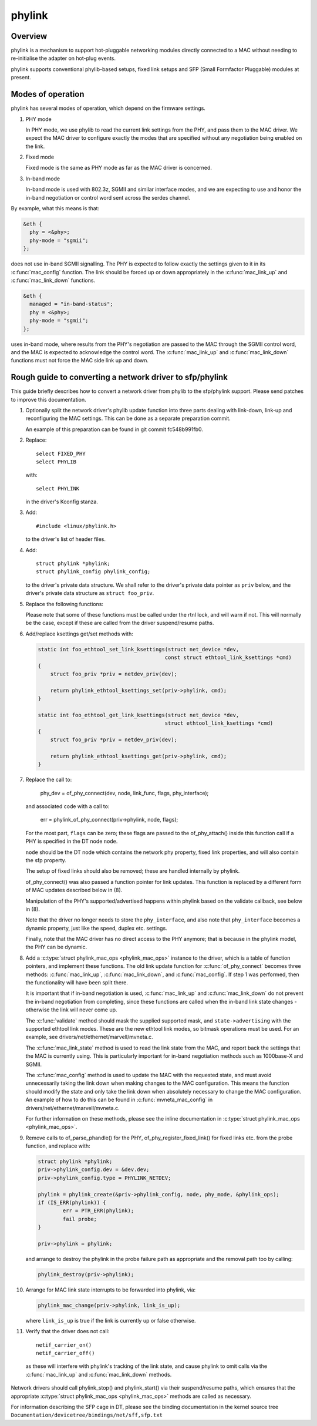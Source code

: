 .. SPDX-License-Identifier: GPL-2.0-only

=======
phylink
=======

Overview
========

phylink is a mechanism to support hot-pluggable networking modules
directly connected to a MAC without needing to re-initialise the
adapter on hot-plug events.

phylink supports conventional phylib-based setups, fixed link setups
and SFP (Small Formfactor Pluggable) modules at present.

Modes of operation
==================

phylink has several modes of operation, which depend on the firmware
settings.

1. PHY mode

   In PHY mode, we use phylib to read the current link settings from
   the PHY, and pass them to the MAC driver.  We expect the MAC driver
   to configure exactly the modes that are specified without any
   negotiation being enabled on the link.

2. Fixed mode

   Fixed mode is the same as PHY mode as far as the MAC driver is
   concerned.

3. In-band mode

   In-band mode is used with 802.3z, SGMII and similar interface modes,
   and we are expecting to use and honor the in-band negotiation or
   control word sent across the serdes channel.

By example, what this means is that:

.. code-block:: none

  &eth {
    phy = <&phy>;
    phy-mode = "sgmii";
  };

does not use in-band SGMII signalling.  The PHY is expected to follow
exactly the settings given to it in its :c:func:`mac_config` function.
The link should be forced up or down appropriately in the
:c:func:`mac_link_up` and :c:func:`mac_link_down` functions.

.. code-block:: none

  &eth {
    managed = "in-band-status";
    phy = <&phy>;
    phy-mode = "sgmii";
  };

uses in-band mode, where results from the PHY's negotiation are passed
to the MAC through the SGMII control word, and the MAC is expected to
acknowledge the control word.  The :c:func:`mac_link_up` and
:c:func:`mac_link_down` functions must not force the MAC side link
up and down.

Rough guide to converting a network driver to sfp/phylink
=========================================================

This guide briefly describes how to convert a network driver from
phylib to the sfp/phylink support.  Please send patches to improve
this documentation.

1. Optionally split the network driver's phylib update function into
   three parts dealing with link-down, link-up and reconfiguring the
   MAC settings. This can be done as a separate preparation commit.

   An example of this preparation can be found in git commit fc548b991fb0.

2. Replace::

	select FIXED_PHY
	select PHYLIB

   with::

	select PHYLINK

   in the driver's Kconfig stanza.

3. Add::

	#include <linux/phylink.h>

   to the driver's list of header files.

4. Add::

	struct phylink *phylink;
	struct phylink_config phylink_config;

   to the driver's private data structure.  We shall refer to the
   driver's private data pointer as ``priv`` below, and the driver's
   private data structure as ``struct foo_priv``.

5. Replace the following functions:

   .. flat-table::
    :header-rows: 1
    :widths: 1 1
    :stub-columns: 0

    * - Original function
      - Replacement function
    * - phy_start(phydev)
      - phylink_start(priv->phylink)
    * - phy_stop(phydev)
      - phylink_stop(priv->phylink)
    * - phy_mii_ioctl(phydev, ifr, cmd)
      - phylink_mii_ioctl(priv->phylink, ifr, cmd)
    * - phy_ethtool_get_wol(phydev, wol)
      - phylink_ethtool_get_wol(priv->phylink, wol)
    * - phy_ethtool_set_wol(phydev, wol)
      - phylink_ethtool_set_wol(priv->phylink, wol)
    * - phy_disconnect(phydev)
      - phylink_disconnect_phy(priv->phylink)

   Please note that some of these functions must be called under the
   rtnl lock, and will warn if not. This will normally be the case,
   except if these are called from the driver suspend/resume paths.

6. Add/replace ksettings get/set methods with:

   .. code-block:: c

    static int foo_ethtool_set_link_ksettings(struct net_device *dev,
					     const struct ethtool_link_ksettings *cmd)
    {
	struct foo_priv *priv = netdev_priv(dev);

	return phylink_ethtool_ksettings_set(priv->phylink, cmd);
    }

    static int foo_ethtool_get_link_ksettings(struct net_device *dev,
					     struct ethtool_link_ksettings *cmd)
    {
	struct foo_priv *priv = netdev_priv(dev);

	return phylink_ethtool_ksettings_get(priv->phylink, cmd);
    }

7. Replace the call to:

	phy_dev = of_phy_connect(dev, node, link_func, flags, phy_interface);

   and associated code with a call to:

	err = phylink_of_phy_connect(priv->phylink, node, flags);

   For the most part, ``flags`` can be zero; these flags are passed to
   the of_phy_attach() inside this function call if a PHY is specified
   in the DT node ``node``.

   ``node`` should be the DT node which contains the network phy property,
   fixed link properties, and will also contain the sfp property.

   The setup of fixed links should also be removed; these are handled
   internally by phylink.

   of_phy_connect() was also passed a function pointer for link updates.
   This function is replaced by a different form of MAC updates
   described below in (8).

   Manipulation of the PHY's supported/advertised happens within phylink
   based on the validate callback, see below in (8).

   Note that the driver no longer needs to store the ``phy_interface``,
   and also note that ``phy_interface`` becomes a dynamic property,
   just like the speed, duplex etc. settings.

   Finally, note that the MAC driver has no direct access to the PHY
   anymore; that is because in the phylink model, the PHY can be
   dynamic.

8. Add a :c:type:`struct phylink_mac_ops <phylink_mac_ops>` instance to
   the driver, which is a table of function pointers, and implement
   these functions. The old link update function for
   :c:func:`of_phy_connect` becomes three methods: :c:func:`mac_link_up`,
   :c:func:`mac_link_down`, and :c:func:`mac_config`. If step 1 was
   performed, then the functionality will have been split there.

   It is important that if in-band negotiation is used,
   :c:func:`mac_link_up` and :c:func:`mac_link_down` do not prevent the
   in-band negotiation from completing, since these functions are called
   when the in-band link state changes - otherwise the link will never
   come up.

   The :c:func:`validate` method should mask the supplied supported mask,
   and ``state->advertising`` with the supported ethtool link modes.
   These are the new ethtool link modes, so bitmask operations must be
   used. For an example, see drivers/net/ethernet/marvell/mvneta.c.

   The :c:func:`mac_link_state` method is used to read the link state
   from the MAC, and report back the settings that the MAC is currently
   using. This is particularly important for in-band negotiation
   methods such as 1000base-X and SGMII.

   The :c:func:`mac_config` method is used to update the MAC with the
   requested state, and must avoid unnecessarily taking the link down
   when making changes to the MAC configuration.  This means the
   function should modify the state and only take the link down when
   absolutely necessary to change the MAC configuration.  An example
   of how to do this can be found in :c:func:`mvneta_mac_config` in
   drivers/net/ethernet/marvell/mvneta.c.

   For further information on these methods, please see the inline
   documentation in :c:type:`struct phylink_mac_ops <phylink_mac_ops>`.

9. Remove calls to of_parse_phandle() for the PHY,
   of_phy_register_fixed_link() for fixed links etc. from the probe
   function, and replace with:

   .. code-block:: c

	struct phylink *phylink;
	priv->phylink_config.dev = &dev.dev;
	priv->phylink_config.type = PHYLINK_NETDEV;

	phylink = phylink_create(&priv->phylink_config, node, phy_mode, &phylink_ops);
	if (IS_ERR(phylink)) {
		err = PTR_ERR(phylink);
		fail probe;
	}

	priv->phylink = phylink;

   and arrange to destroy the phylink in the probe failure path as
   appropriate and the removal path too by calling:

   .. code-block:: c

	phylink_destroy(priv->phylink);

10. Arrange for MAC link state interrupts to be forwarded into
    phylink, via:

    .. code-block:: c

	phylink_mac_change(priv->phylink, link_is_up);

    where ``link_is_up`` is true if the link is currently up or false
    otherwise.

11. Verify that the driver does not call::

	netif_carrier_on()
	netif_carrier_off()

   as these will interfere with phylink's tracking of the link state,
   and cause phylink to omit calls via the :c:func:`mac_link_up` and
   :c:func:`mac_link_down` methods.

Network drivers should call phylink_stop() and phylink_start() via their
suspend/resume paths, which ensures that the appropriate
:c:type:`struct phylink_mac_ops <phylink_mac_ops>` methods are called
as necessary.

For information describing the SFP cage in DT, please see the binding
documentation in the kernel source tree
``Documentation/devicetree/bindings/net/sff,sfp.txt``
